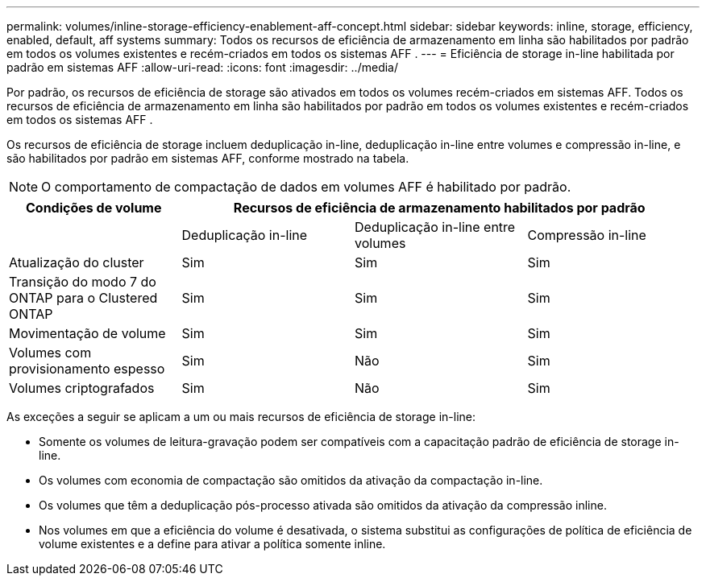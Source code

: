---
permalink: volumes/inline-storage-efficiency-enablement-aff-concept.html 
sidebar: sidebar 
keywords: inline, storage, efficiency, enabled, default, aff systems 
summary: Todos os recursos de eficiência de armazenamento em linha são habilitados por padrão em todos os volumes existentes e recém-criados em todos os sistemas AFF . 
---
= Eficiência de storage in-line habilitada por padrão em sistemas AFF
:allow-uri-read: 
:icons: font
:imagesdir: ../media/


[role="lead"]
Por padrão, os recursos de eficiência de storage são ativados em todos os volumes recém-criados em sistemas AFF. Todos os recursos de eficiência de armazenamento em linha são habilitados por padrão em todos os volumes existentes e recém-criados em todos os sistemas AFF .

Os recursos de eficiência de storage incluem deduplicação in-line, deduplicação in-line entre volumes e compressão in-line, e são habilitados por padrão em sistemas AFF, conforme mostrado na tabela.

[NOTE]
====
O comportamento de compactação de dados em volumes AFF é habilitado por padrão.

====
[cols="4*"]
|===
| Condições de volume 3+| Recursos de eficiência de armazenamento habilitados por padrão 


 a| 
 a| 
Deduplicação in-line
 a| 
Deduplicação in-line entre volumes
 a| 
Compressão in-line



 a| 
Atualização do cluster
 a| 
Sim
 a| 
Sim
 a| 
Sim



 a| 
Transição do modo 7 do ONTAP para o Clustered ONTAP
 a| 
Sim
 a| 
Sim
 a| 
Sim



 a| 
Movimentação de volume
 a| 
Sim
 a| 
Sim
 a| 
Sim



 a| 
Volumes com provisionamento espesso
 a| 
Sim
 a| 
Não
 a| 
Sim



 a| 
Volumes criptografados
 a| 
Sim
 a| 
Não
 a| 
Sim

|===
As exceções a seguir se aplicam a um ou mais recursos de eficiência de storage in-line:

* Somente os volumes de leitura-gravação podem ser compatíveis com a capacitação padrão de eficiência de storage in-line.
* Os volumes com economia de compactação são omitidos da ativação da compactação in-line.
* Os volumes que têm a deduplicação pós-processo ativada são omitidos da ativação da compressão inline.
* Nos volumes em que a eficiência do volume é desativada, o sistema substitui as configurações de política de eficiência de volume existentes e a define para ativar a política somente inline.

